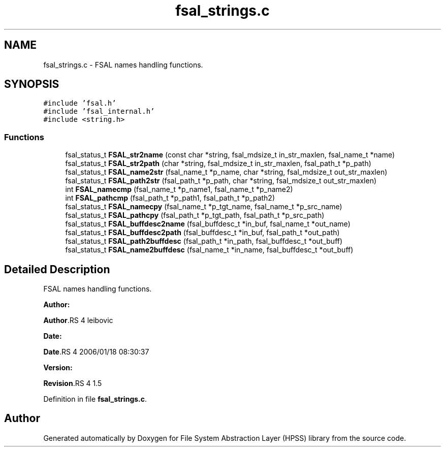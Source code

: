 .TH "fsal_strings.c" 3 "31 Mar 2009" "Version 0.2" "File System Abstraction Layer (HPSS) library" \" -*- nroff -*-
.ad l
.nh
.SH NAME
fsal_strings.c \- FSAL names handling functions.  

.PP
.SH SYNOPSIS
.br
.PP
\fC#include 'fsal.h'\fP
.br
\fC#include 'fsal_internal.h'\fP
.br
\fC#include <string.h>\fP
.br

.SS "Functions"

.in +1c
.ti -1c
.RI "fsal_status_t \fBFSAL_str2name\fP (const char *string, fsal_mdsize_t in_str_maxlen, fsal_name_t *name)"
.br
.ti -1c
.RI "fsal_status_t \fBFSAL_str2path\fP (char *string, fsal_mdsize_t in_str_maxlen, fsal_path_t *p_path)"
.br
.ti -1c
.RI "fsal_status_t \fBFSAL_name2str\fP (fsal_name_t *p_name, char *string, fsal_mdsize_t out_str_maxlen)"
.br
.ti -1c
.RI "fsal_status_t \fBFSAL_path2str\fP (fsal_path_t *p_path, char *string, fsal_mdsize_t out_str_maxlen)"
.br
.ti -1c
.RI "int \fBFSAL_namecmp\fP (fsal_name_t *p_name1, fsal_name_t *p_name2)"
.br
.ti -1c
.RI "int \fBFSAL_pathcmp\fP (fsal_path_t *p_path1, fsal_path_t *p_path2)"
.br
.ti -1c
.RI "fsal_status_t \fBFSAL_namecpy\fP (fsal_name_t *p_tgt_name, fsal_name_t *p_src_name)"
.br
.ti -1c
.RI "fsal_status_t \fBFSAL_pathcpy\fP (fsal_path_t *p_tgt_path, fsal_path_t *p_src_path)"
.br
.ti -1c
.RI "fsal_status_t \fBFSAL_buffdesc2name\fP (fsal_buffdesc_t *in_buf, fsal_name_t *out_name)"
.br
.ti -1c
.RI "fsal_status_t \fBFSAL_buffdesc2path\fP (fsal_buffdesc_t *in_buf, fsal_path_t *out_path)"
.br
.ti -1c
.RI "fsal_status_t \fBFSAL_path2buffdesc\fP (fsal_path_t *in_path, fsal_buffdesc_t *out_buff)"
.br
.ti -1c
.RI "fsal_status_t \fBFSAL_name2buffdesc\fP (fsal_name_t *in_name, fsal_buffdesc_t *out_buff)"
.br
.in -1c
.SH "Detailed Description"
.PP 
FSAL names handling functions. 

\fBAuthor:\fP
.RS 4
.RE
.PP
\fBAuthor\fP.RS 4
leibovic 
.RE
.PP
\fBDate:\fP
.RS 4
.RE
.PP
\fBDate\fP.RS 4
2006/01/18 08:30:37 
.RE
.PP
\fBVersion:\fP
.RS 4
.RE
.PP
\fBRevision\fP.RS 4
1.5 
.RE
.PP

.PP
Definition in file \fBfsal_strings.c\fP.
.SH "Author"
.PP 
Generated automatically by Doxygen for File System Abstraction Layer (HPSS) library from the source code.
